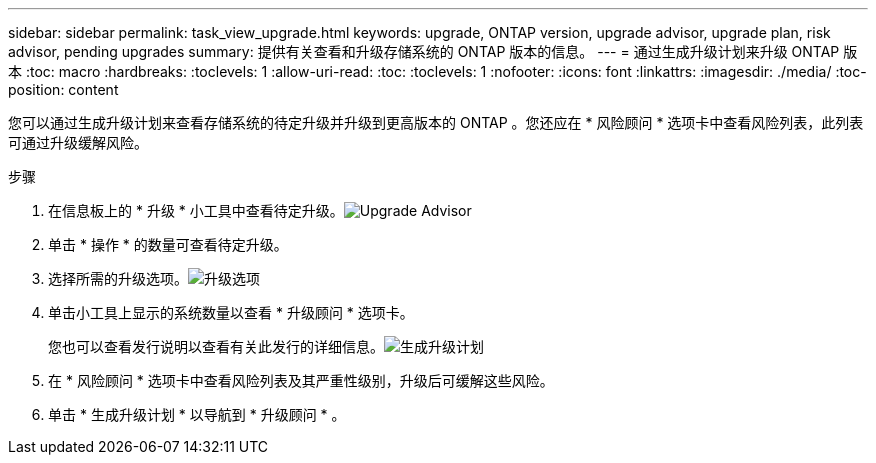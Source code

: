 ---
sidebar: sidebar 
permalink: task_view_upgrade.html 
keywords: upgrade, ONTAP version, upgrade advisor, upgrade plan, risk advisor, pending upgrades 
summary: 提供有关查看和升级存储系统的 ONTAP 版本的信息。 
---
= 通过生成升级计划来升级 ONTAP 版本
:toc: macro
:hardbreaks:
:toclevels: 1
:allow-uri-read: 
:toc: 
:toclevels: 1
:nofooter: 
:icons: font
:linkattrs: 
:imagesdir: ./media/
:toc-position: content


[role="lead"]
您可以通过生成升级计划来查看存储系统的待定升级并升级到更高版本的 ONTAP 。您还应在 * 风险顾问 * 选项卡中查看风险列表，此列表可通过升级缓解风险。

.步骤
. 在信息板上的 * 升级 * 小工具中查看待定升级。image:upgrade_advisor_widget.png["Upgrade Advisor"]
. 单击 * 操作 * 的数量可查看待定升级。
. 选择所需的升级选项。image:upgrade_options.png["升级选项"]
. 单击小工具上显示的系统数量以查看 * 升级顾问 * 选项卡。
+
您也可以查看发行说明以查看有关此发行的详细信息。image:generate_upgrade_plan.png["生成升级计划"]

. 在 * 风险顾问 * 选项卡中查看风险列表及其严重性级别，升级后可缓解这些风险。
. 单击 * 生成升级计划 * 以导航到 * 升级顾问 * 。

